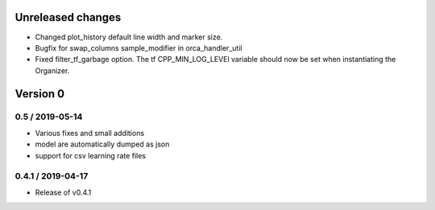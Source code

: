 Unreleased changes
------------------

* Changed plot_history default line width and marker size.
* Bugfix for swap_columns sample_modifier in orca_handler_util
* Fixed filter_tf_garbage option. The tf CPP_MIN_LOG_LEVEl variable should now be set when instantiating the Organizer.

Version 0
---------

0.5 / 2019-05-14
~~~~~~~~~~~~~~~~~~~
* Various fixes and small additions
* model are automatically dumped as json
* support for csv learning rate files

0.4.1 / 2019-04-17
~~~~~~~~~~~~~~~~~~~
* Release of v0.4.1
